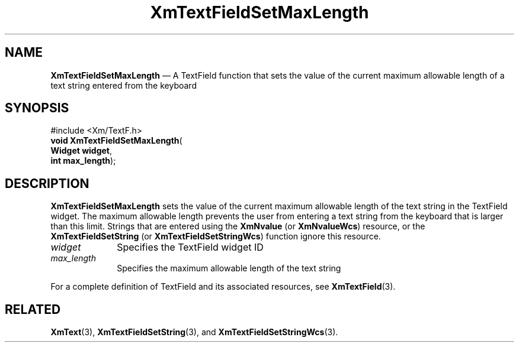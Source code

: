 '\" t
...\" TxtFieBD.sgm /main/8 1996/09/08 21:15:38 rws $
.de P!
.fl
\!!1 setgray
.fl
\\&.\"
.fl
\!!0 setgray
.fl			\" force out current output buffer
\!!save /psv exch def currentpoint translate 0 0 moveto
\!!/showpage{}def
.fl			\" prolog
.sy sed -e 's/^/!/' \\$1\" bring in postscript file
\!!psv restore
.
.de pF
.ie     \\*(f1 .ds f1 \\n(.f
.el .ie \\*(f2 .ds f2 \\n(.f
.el .ie \\*(f3 .ds f3 \\n(.f
.el .ie \\*(f4 .ds f4 \\n(.f
.el .tm ? font overflow
.ft \\$1
..
.de fP
.ie     !\\*(f4 \{\
.	ft \\*(f4
.	ds f4\"
'	br \}
.el .ie !\\*(f3 \{\
.	ft \\*(f3
.	ds f3\"
'	br \}
.el .ie !\\*(f2 \{\
.	ft \\*(f2
.	ds f2\"
'	br \}
.el .ie !\\*(f1 \{\
.	ft \\*(f1
.	ds f1\"
'	br \}
.el .tm ? font underflow
..
.ds f1\"
.ds f2\"
.ds f3\"
.ds f4\"
.ta 8n 16n 24n 32n 40n 48n 56n 64n 72n 
.TH "XmTextFieldSetMaxLength" "library call"
.SH "NAME"
\fBXmTextFieldSetMaxLength\fP \(em A TextField function that sets the value of the current maximum allowable length of a text string entered from the keyboard
.iX "XmTextFieldSetMaxLength"
.iX "TextField functions" "XmTextFieldSetMaxLength"
.SH "SYNOPSIS"
.PP
.nf
#include <Xm/TextF\&.h>
\fBvoid \fBXmTextFieldSetMaxLength\fP\fR(
\fBWidget \fBwidget\fR\fR,
\fBint \fBmax_length\fR\fR);
.fi
.SH "DESCRIPTION"
.PP
\fBXmTextFieldSetMaxLength\fP sets the value of the current maximum allowable
length of the text string in the TextField widget\&. The maximum allowable length
prevents the user from entering a text string from the keyboard
that is larger than this limit\&.
Strings that are entered using the
\fBXmNvalue\fP (or \fBXmNvalueWcs\fP) resource, or the
\fBXmTextFieldSetString\fP (or \fBXmTextFieldSetStringWcs\fP)
function ignore this resource\&.
.IP "\fIwidget\fP" 10
Specifies the TextField widget ID
.IP "\fImax_length\fP" 10
Specifies the maximum allowable length of the text string
.PP
For a complete definition of TextField and its associated resources, see
\fBXmTextField\fP(3)\&.
.SH "RELATED"
.PP
\fBXmText\fP(3),
\fBXmTextFieldSetString\fP(3), and
\fBXmTextFieldSetStringWcs\fP(3)\&.
...\" created by instant / docbook-to-man, Sun 22 Dec 1996, 20:34

